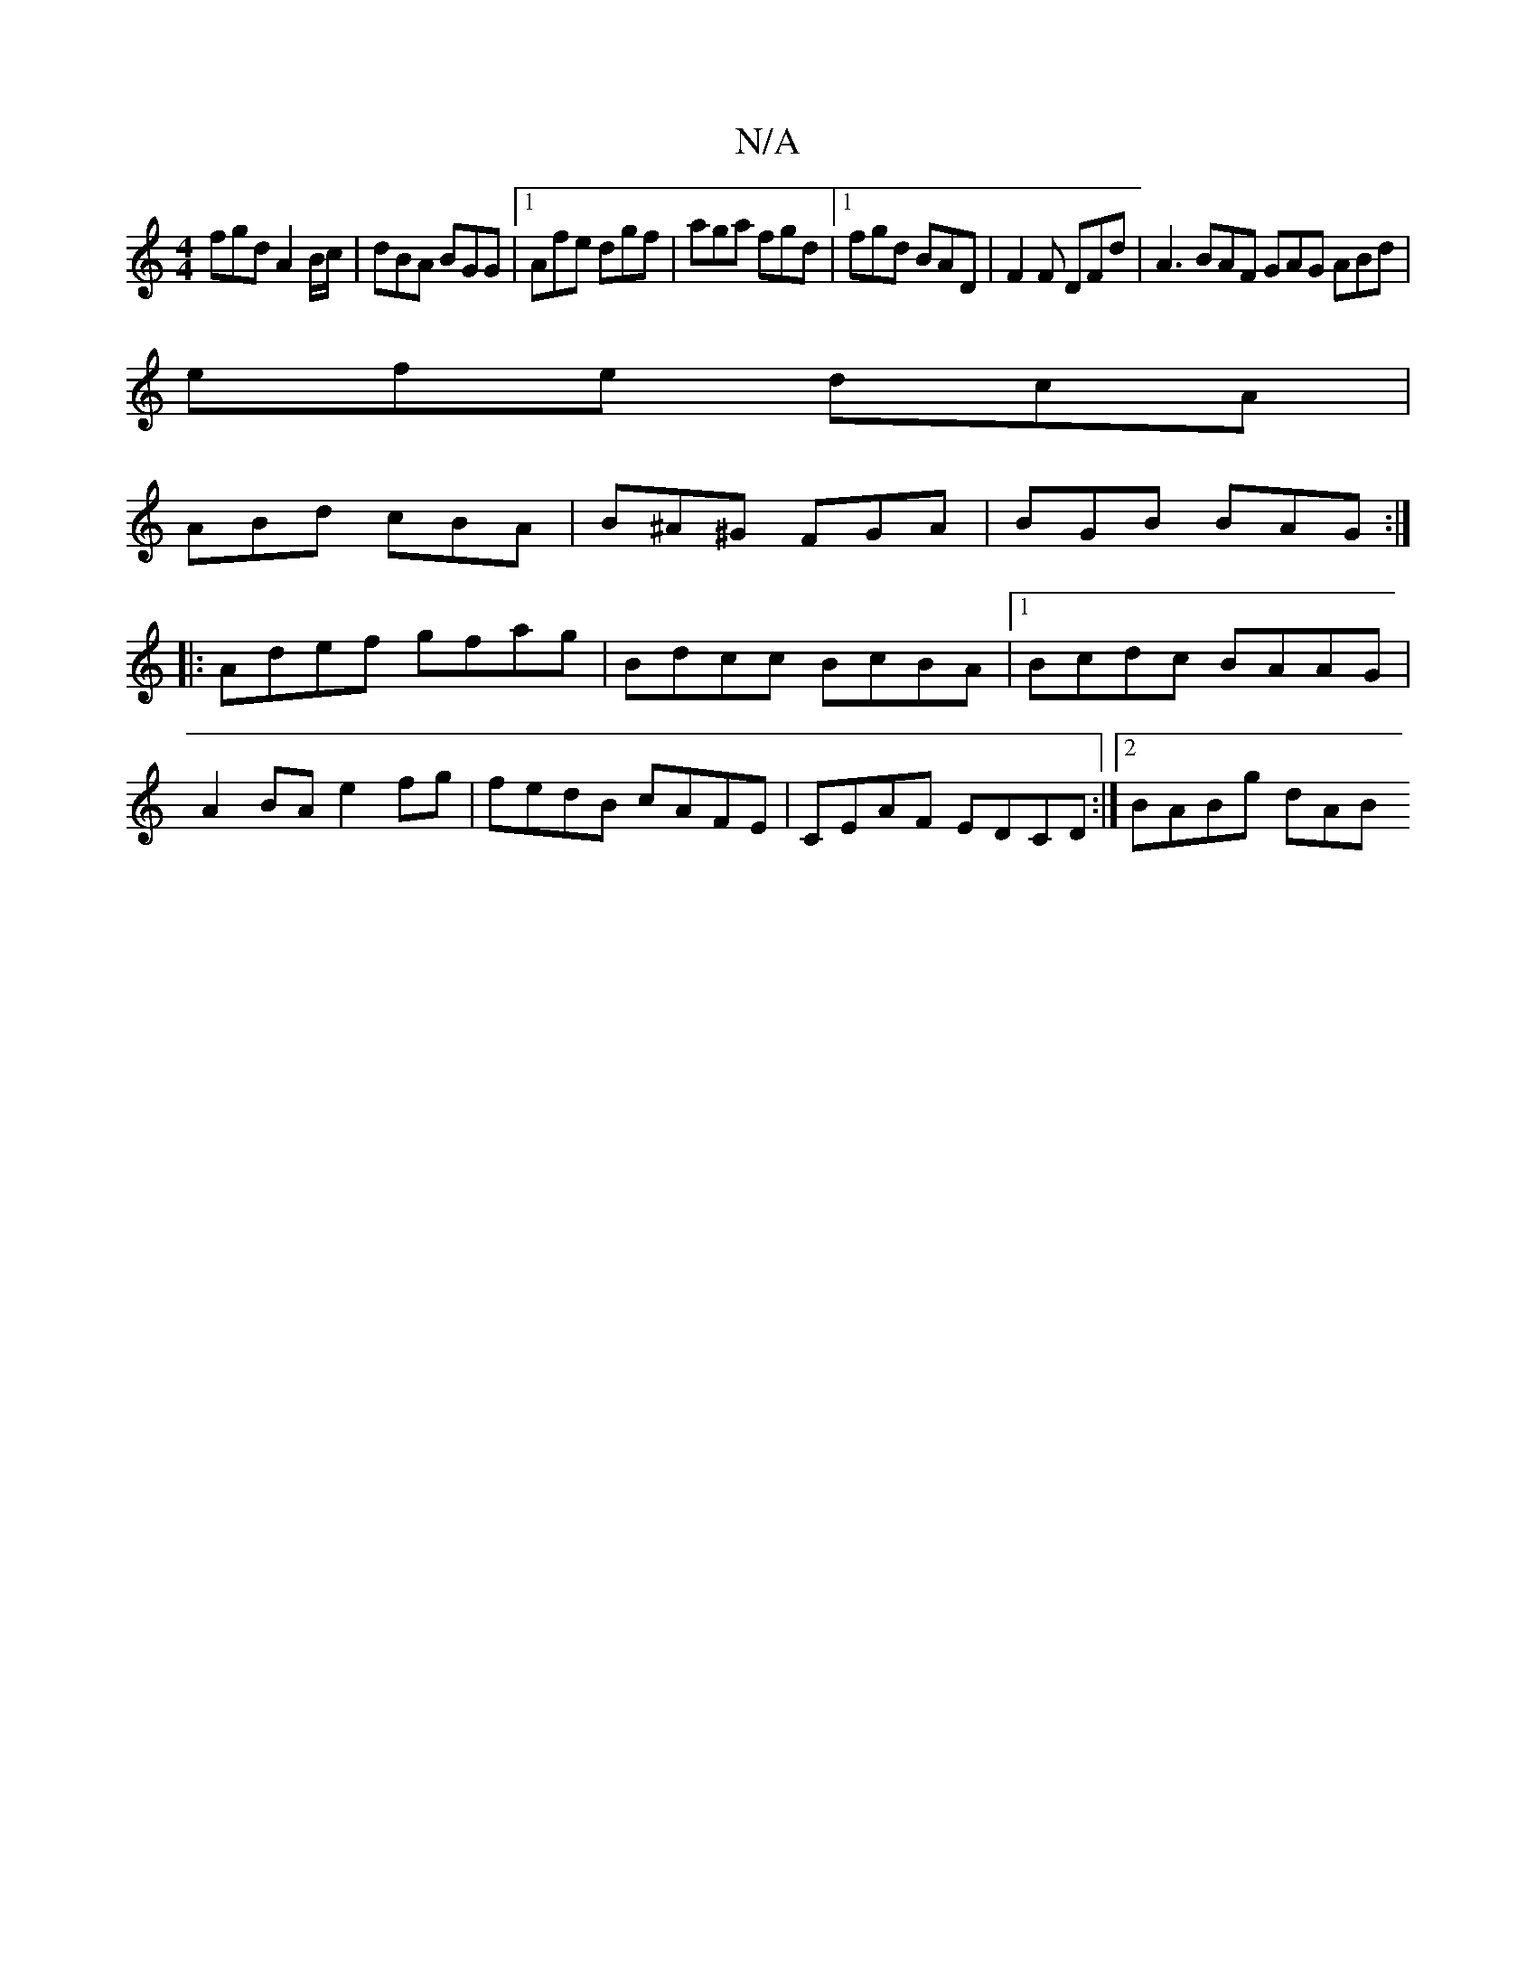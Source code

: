 X:1
T:N/A
M:4/4
R:N/A
K:Cmajor
fgd A2 B/c/|dBA BGG|1 Afe dgf|aga fgd|1 fgd BAD|F2F DFd|A3 BAF GAG ABd|
efe dcA|
ABd cBA|B^A^G FGA | BGB BAG :|
|: Adef gfag | Bdcc BcBA |1 Bcdc BAAG |
A2BA e2 fg | fedB cAFE | CEAF EDCD :|[2 BABg dAB